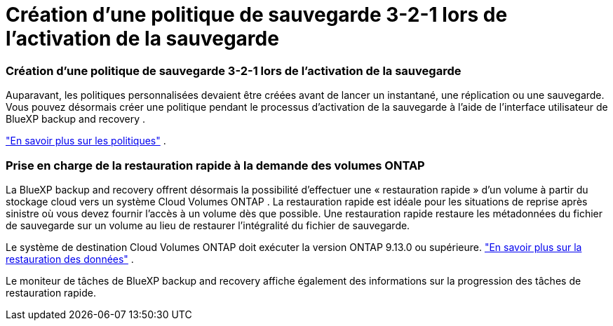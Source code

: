 = Création d'une politique de sauvegarde 3-2-1 lors de l'activation de la sauvegarde
:allow-uri-read: 




=== Création d'une politique de sauvegarde 3-2-1 lors de l'activation de la sauvegarde

Auparavant, les politiques personnalisées devaient être créées avant de lancer un instantané, une réplication ou une sauvegarde.  Vous pouvez désormais créer une politique pendant le processus d’activation de la sauvegarde à l’aide de l’interface utilisateur de BlueXP backup and recovery .

https://docs.netapp.com/us-en/bluexp-backup-recovery/task-create-policies-ontap.html["En savoir plus sur les politiques"] .



=== Prise en charge de la restauration rapide à la demande des volumes ONTAP

La BlueXP backup and recovery offrent désormais la possibilité d'effectuer une « restauration rapide » d'un volume à partir du stockage cloud vers un système Cloud Volumes ONTAP .  La restauration rapide est idéale pour les situations de reprise après sinistre où vous devez fournir l'accès à un volume dès que possible.  Une restauration rapide restaure les métadonnées du fichier de sauvegarde sur un volume au lieu de restaurer l'intégralité du fichier de sauvegarde.

Le système de destination Cloud Volumes ONTAP doit exécuter la version ONTAP 9.13.0 ou supérieure. https://docs.netapp.com/us-en/bluexp-backup-recovery/task-restore-backups-ontap.html["En savoir plus sur la restauration des données"] .

Le moniteur de tâches de BlueXP backup and recovery affiche également des informations sur la progression des tâches de restauration rapide.
